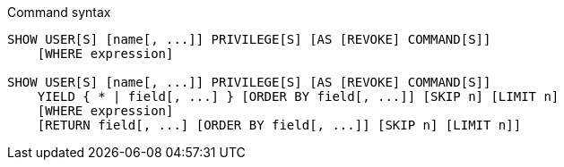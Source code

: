 .Command syntax
[source, cypher, role=noplay]
-----
SHOW USER[S] [name[, ...]] PRIVILEGE[S] [AS [REVOKE] COMMAND[S]]
    [WHERE expression]

SHOW USER[S] [name[, ...]] PRIVILEGE[S] [AS [REVOKE] COMMAND[S]]
    YIELD { * | field[, ...] } [ORDER BY field[, ...]] [SKIP n] [LIMIT n]
    [WHERE expression]
    [RETURN field[, ...] [ORDER BY field[, ...]] [SKIP n] [LIMIT n]]
-----
